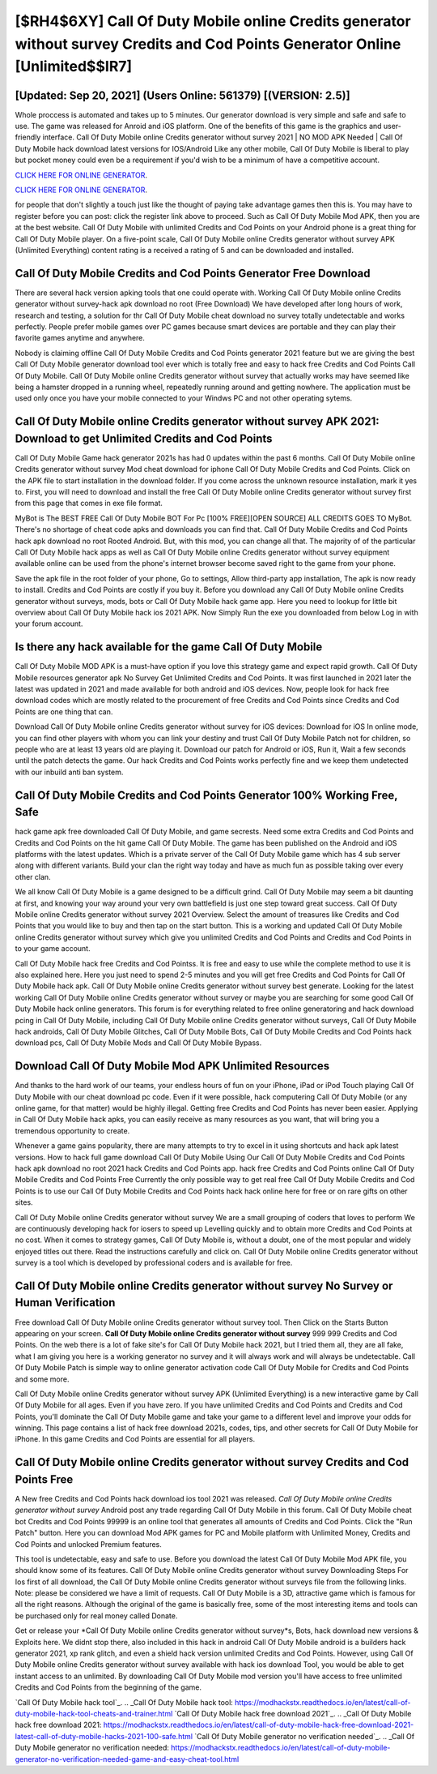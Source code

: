[$RH4$6XY] Call Of Duty Mobile online Credits generator without survey Credits and Cod Points Generator Online [Unlimited$$IR7]
=========

[Updated: Sep 20, 2021] (Users Online: 561379) [(VERSION: 2.5)]
---------

Whole proccess is automated and takes up to 5 minutes. Our generator download is very simple and safe and safe to use.  The game was released for Anroid and iOS platform. One of the benefits of this game is the graphics and user-friendly interface.  Call Of Duty Mobile online Credits generator without survey 2021 | NO MOD APK Needed | Call Of Duty Mobile hack download latest versions for IOS/Android Like any other mobile, Call Of Duty Mobile is liberal to play but pocket money could even be a requirement if you'd wish to be a minimum of have a competitive account.

`CLICK HERE FOR ONLINE GENERATOR`_.

.. _CLICK HERE FOR ONLINE GENERATOR: http://realdld.xyz/0023670

`CLICK HERE FOR ONLINE GENERATOR`_.

.. _CLICK HERE FOR ONLINE GENERATOR: http://realdld.xyz/0023670

for people that don't slightly a touch just like the thought of paying take advantage games then this is. You may have to register before you can post: click the register link above to proceed.  Such as Call Of Duty Mobile Mod APK, then you are at the best website.  Call Of Duty Mobile with unlimited Credits and Cod Points on your Android phone is a great thing for Call Of Duty Mobile player.  On a five-point scale, Call Of Duty Mobile online Credits generator without survey APK (Unlimited Everything) content rating is a received a rating of 5 and can be downloaded and installed.

Call Of Duty Mobile Credits and Cod Points Generator Free Download
---------

There are several hack version apking tools that one could operate with.  Working Call Of Duty Mobile online Credits generator without survey-hack apk download no root (Free Download) We have developed after long hours of work, research and testing, a solution for thr Call Of Duty Mobile cheat download no survey totally undetectable and works perfectly.  People prefer mobile games over PC games because smart devices are portable and they can play their favorite games anytime and anywhere.

Nobody is claiming offline Call Of Duty Mobile Credits and Cod Points generator 2021 feature but we are giving the best Call Of Duty Mobile generator download tool ever which is totally free and easy to hack free Credits and Cod Points Call Of Duty Mobile. Call Of Duty Mobile online Credits generator without survey that actually works may have seemed like being a hamster dropped in a running wheel, repeatedly running around and getting nowhere.  The application must be used only once you have your mobile connected to your Windws PC and not other operating sytems.


Call Of Duty Mobile online Credits generator without survey APK 2021: Download to get Unlimited Credits and Cod Points
---------

Call Of Duty Mobile Game hack generator 2021s has had 0 updates within the past 6 months. Call Of Duty Mobile online Credits generator without survey Mod cheat download for iphone Call Of Duty Mobile Credits and Cod Points.  Click on the APK file to start installation in the download folder. If you come across the unknown resource installation, mark it yes to. First, you will need to download and install the free Call Of Duty Mobile online Credits generator without survey first from this page that comes in exe file format.

MyBot is The BEST FREE Call Of Duty Mobile BOT For Pc [100% FREE][OPEN SOURCE] ALL CREDITS GOES TO MyBot. There's no shortage of cheat code apks and downloads you can find that. Call Of Duty Mobile Credits and Cod Points hack apk download no root Rooted Android.  But, with this mod, you can change all that. The majority of of the particular Call Of Duty Mobile hack apps as well as Call Of Duty Mobile online Credits generator without survey equipment available online can be used from the phone's internet browser become saved right to the game from your phone.

Save the apk file in the root folder of your phone, Go to settings, Allow third-party app installation, The apk is now ready to install.  Credits and Cod Points are costly if you buy it. Before you download any Call Of Duty Mobile online Credits generator without surveys, mods, bots or Call Of Duty Mobile hack game app. Here you need to lookup for little bit overview about Call Of Duty Mobile hack ios 2021 APK.  Now Simply Run the exe you downloaded from below Log in with your forum account.

Is there any hack available for the game Call Of Duty Mobile
---------

Call Of Duty Mobile MOD APK is a must-have option if you love this strategy game and expect rapid growth.  Call Of Duty Mobile resources generator apk No Survey Get Unlimited Credits and Cod Points.  It was first launched in 2021 later the latest was updated in 2021 and made available for both android and iOS devices. Now, people look for hack free download codes which are mostly related to the procurement of free Credits and Cod Points since Credits and Cod Points are one thing that can.

Download Call Of Duty Mobile online Credits generator without survey for iOS devices: Download for iOS In online mode, you can find other players with whom you can link your destiny and trust Call Of Duty Mobile Patch not for children, so people who are at least 13 years old are playing it. Download our patch for Android or iOS, Run it, Wait a few seconds until the patch detects the game.  Our hack Credits and Cod Points works perfectly fine and we keep them undetected with our inbuild anti ban system.

Call Of Duty Mobile Credits and Cod Points Generator 100% Working Free, Safe
---------

hack game apk free downloaded Call Of Duty Mobile, and game secrests.  Need some extra Credits and Cod Points and Credits and Cod Points on the hit game Call Of Duty Mobile.  The game has been published on the Android and iOS platforms with the latest updates.  Which is a private server of the Call Of Duty Mobile game which has 4 sub server along with different variants.  Build your clan the right way today and have as much fun as possible taking over every other clan.

We all know Call Of Duty Mobile is a game designed to be a difficult grind.  Call Of Duty Mobile may seem a bit daunting at first, and knowing your way around your very own battlefield is just one step toward great success. Call Of Duty Mobile online Credits generator without survey 2021 Overview.  Select the amount of treasures like Credits and Cod Points that you would like to buy and then tap on the start button.  This is a working and updated ‎Call Of Duty Mobile online Credits generator without survey which give you unlimited Credits and Cod Points and Credits and Cod Points in to your game account.

Call Of Duty Mobile hack free Credits and Cod Pointss.  It is free and easy to use while the complete method to use it is also explained here.  Here you just need to spend 2-5 minutes and you will get free Credits and Cod Points for Call Of Duty Mobile hack apk. Call Of Duty Mobile online Credits generator without survey best generate.  Looking for the latest working Call Of Duty Mobile online Credits generator without survey or maybe you are searching for some good Call Of Duty Mobile hack online generators.  This forum is for everything related to free online generatoring and hack download pcing in Call Of Duty Mobile, including Call Of Duty Mobile online Credits generator without surveys, Call Of Duty Mobile hack androids, Call Of Duty Mobile Glitches, Call Of Duty Mobile Bots, Call Of Duty Mobile Credits and Cod Points hack download pcs, Call Of Duty Mobile Mods and Call Of Duty Mobile Bypass.

Download Call Of Duty Mobile Mod APK Unlimited Resources
---------

And thanks to the hard work of our teams, your endless hours of fun on your iPhone, iPad or iPod Touch playing Call Of Duty Mobile with our cheat download pc code. Even if it were possible, hack computering Call Of Duty Mobile (or any online game, for that matter) would be highly illegal. Getting free Credits and Cod Points has never been easier.  Applying in Call Of Duty Mobile hack apks, you can easily receive as many resources as you want, that will bring you a tremendous opportunity to create.

Whenever a game gains popularity, there are many attempts to try to excel in it using shortcuts and hack apk latest versions.  How to hack full game download Call Of Duty Mobile Using Our Call Of Duty Mobile Credits and Cod Points hack apk download no root 2021 hack Credits and Cod Points app. hack free Credits and Cod Points online Call Of Duty Mobile Credits and Cod Points Free Currently the only possible way to get real free Call Of Duty Mobile Credits and Cod Points is to use our Call Of Duty Mobile Credits and Cod Points hack hack online here for free or on rare gifts on other sites.

Call Of Duty Mobile online Credits generator without survey We are a small grouping of coders that loves to perform We are continuously developing hack for iosers to speed up Levelling quickly and to obtain more Credits and Cod Points at no cost.  When it comes to strategy games, Call Of Duty Mobile is, without a doubt, one of the most popular and widely enjoyed titles out there.  Read the instructions carefully and click on. Call Of Duty Mobile online Credits generator without survey is a tool which is developed by professional coders and is available for free.

**Call Of Duty Mobile online Credits generator without survey** No Survey or Human Verification
---------

Free download Call Of Duty Mobile online Credits generator without survey tool.  Then Click on the Starts Button appearing on your screen.  **Call Of Duty Mobile online Credits generator without survey** 999 999 Credits and Cod Points.  On the web there is a lot of fake site's for Call Of Duty Mobile hack 2021, but I tried them all, they are all fake, what I am giving you here is a working generator no survey and it will always work and will always be undetectable. Call Of Duty Mobile Patch is simple way to online generator activation code Call Of Duty Mobile for Credits and Cod Points and some more.

Call Of Duty Mobile online Credits generator without survey APK (Unlimited Everything) is a new interactive game by Call Of Duty Mobile for all ages.  Even if you have zero. If you have unlimited Credits and Cod Points and Credits and Cod Points, you'll dominate the ‎Call Of Duty Mobile game and take your game to a different level and improve your odds for winning. This page contains a list of hack free download 2021s, codes, tips, and other secrets for Call Of Duty Mobile for iPhone.  In this game Credits and Cod Points are essential for all players.

Call Of Duty Mobile online Credits generator without survey Credits and Cod Points Free
---------

A New free Credits and Cod Points hack download ios tool 2021 was released.  *Call Of Duty Mobile online Credits generator without survey* Android  post any trade regarding Call Of Duty Mobile in this forum. Call Of Duty Mobile cheat bot Credits and Cod Points 99999 is an online tool that generates all amounts of Credits and Cod Points. Click the "Run Patch" button.  Here you can download Mod APK games for PC and Mobile platform with Unlimited Money, Credits and Cod Points and unlocked Premium features.

This tool is undetectable, easy and safe to use.  Before you download the latest Call Of Duty Mobile Mod APK file, you should know some of its features.  Call Of Duty Mobile online Credits generator without survey Downloading Steps For Ios first of all download, the Call Of Duty Mobile online Credits generator without surveys file from the following links.  Note: please be considered we have a limit of requests. Call Of Duty Mobile is a 3D, attractive game which is famous for all the right reasons.  Although the original of the game is basically free, some of the most interesting items and tools can be purchased only for real money called Donate.

Get or release your *Call Of Duty Mobile online Credits generator without survey*s, Bots, hack download new versions & Exploits here.  We didnt stop there, also included in this hack in android Call Of Duty Mobile android is a builders hack generator 2021, xp rank glitch, and even a shield hack version unlimited Credits and Cod Points.  However, using Call Of Duty Mobile online Credits generator without survey available with hack ios download Tool, you would be able to get instant access to an unlimited. By downloading Call Of Duty Mobile mod version you'll have access to free unlimited Credits and Cod Points from the beginning of the game.

`Call Of Duty Mobile hack tool`_.
.. _Call Of Duty Mobile hack tool: https://modhackstx.readthedocs.io/en/latest/call-of-duty-mobile-hack-tool-cheats-and-trainer.html
`Call Of Duty Mobile hack free download 2021`_.
.. _Call Of Duty Mobile hack free download 2021: https://modhackstx.readthedocs.io/en/latest/call-of-duty-mobile-hack-free-download-2021-latest-call-of-duty-mobile-hacks-2021-100-safe.html
`Call Of Duty Mobile generator no verification needed`_.
.. _Call Of Duty Mobile generator no verification needed: https://modhackstx.readthedocs.io/en/latest/call-of-duty-mobile-generator-no-verification-needed-game-and-easy-cheat-tool.html